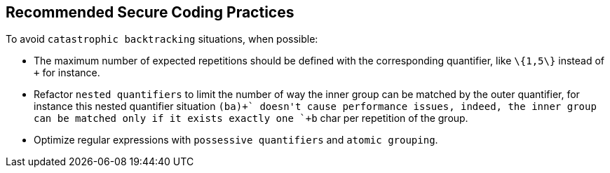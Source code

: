 == Recommended Secure Coding Practices

To avoid `+catastrophic backtracking+` situations, when possible:

* The maximum number of expected repetitions should be defined with the corresponding quantifier, like `+\{1,5\}+` instead of `+++` for instance.
* Refactor `+nested quantifiers+` to limit the number of way the inner group can be matched by the outer quantifier, for instance this nested quantifier situation `+(ba+)++` doesn't cause performance issues, indeed, the inner group can be matched only if it exists exactly one `+b+` char per repetition of the group.
* Optimize regular expressions with `+possessive quantifiers+` and `+atomic grouping+`.
